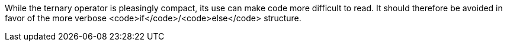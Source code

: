 While the ternary operator is pleasingly compact, its use can make code more difficult to read. It should therefore be avoided in favor of the more verbose <code>if</code>/<code>else</code> structure.
